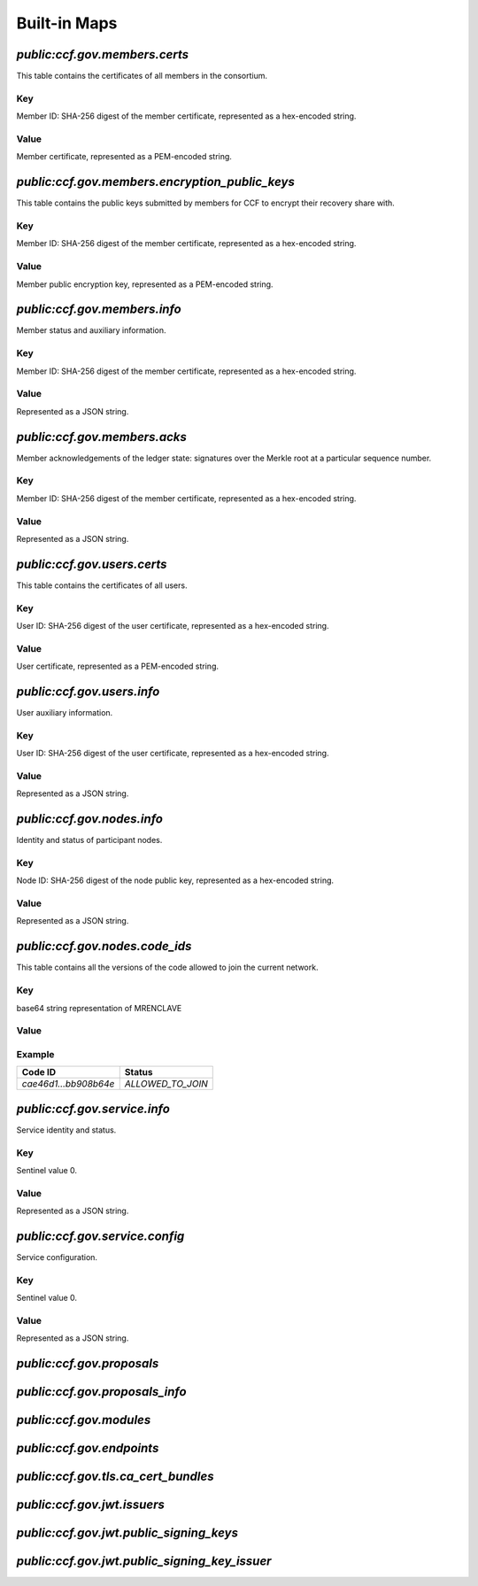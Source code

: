 Built-in Maps
=============

`public:ccf.gov.members.certs`
------------------------------

This table contains the certificates of all members in the consortium.

Key
~~~

Member ID: SHA-256 digest of the member certificate, represented as a hex-encoded string.

Value
~~~~~

Member certificate, represented as a PEM-encoded string.

`public:ccf.gov.members.encryption_public_keys`
-----------------------------------------------

This table contains the public keys submitted by members for CCF to encrypt their recovery share with.

Key
~~~

Member ID: SHA-256 digest of the member certificate, represented as a hex-encoded string.

Value
~~~~~

Member public encryption key, represented as a PEM-encoded string.

`public:ccf.gov.members.info`
-----------------------------

Member status and auxiliary information.

Key
~~~

Member ID: SHA-256 digest of the member certificate, represented as a hex-encoded string.

Value
~~~~~

.. doxygenstruct:: ccf::MemberDetails
   :project: CCF
   :members:

.. doxygenenum:: ccf::MemberStatus
   :project: CCF

Represented as a JSON string.

`public:ccf.gov.members.acks`
-----------------------------

Member acknowledgements of the ledger state: signatures over the Merkle root at a particular sequence number.

Key
~~~

Member ID: SHA-256 digest of the member certificate, represented as a hex-encoded string.

Value
~~~~~

.. doxygenstruct:: ccf::MemberAck
   :project: CCF
   :members:

.. doxygenstruct:: ccf::StateDigest
   :project: CCF
   :members:

.. doxygenstruct:: ccf::SignedReq
   :project: CCF
   :members:

Represented as a JSON string.

`public:ccf.gov.users.certs`
----------------------------

This table contains the certificates of all users.

Key
~~~

User ID: SHA-256 digest of the user certificate, represented as a hex-encoded string.

Value
~~~~~

User certificate, represented as a PEM-encoded string.

`public:ccf.gov.users.info`
---------------------------

User auxiliary information.

Key
~~~

User ID: SHA-256 digest of the user certificate, represented as a hex-encoded string.

Value
~~~~~

.. doxygenstruct:: ccf::UserDetails
   :project: CCF
   :members:

Represented as a JSON string.

`public:ccf.gov.nodes.info`
---------------------------

Identity and status of participant nodes.

Key
~~~

Node ID: SHA-256 digest of the node public key, represented as a hex-encoded string.

Value
~~~~~

.. doxygenstruct:: ccf::NodeInfo
   :project: CCF
   :members:

.. doxygenstruct:: ccf::NodeStatus
   :project: CCF
   :members:

.. doxygenstruct:: ccf::NodeInfoNetwork
   :project: CCF
   :members:

.. doxygenstruct:: ccf::QuoteInfo
   :project: CCF
   :members:

.. doxygenstruct:: ccf::QuoteFormat
   :project: CCF
   :members:

Represented as a JSON string.

`public:ccf.gov.nodes.code_ids`
-------------------------------

This table contains all the versions of the code allowed to join the current network.

Key
~~~

base64 string representation of MRENCLAVE

Value
~~~~~

.. doxygenenum:: ccf::CodeStatus
   :project: CCF

Example
~~~~~~~

.. list-table::
   :header-rows: 1

   * - Code ID
     - Status
   * - `cae46d1...bb908b64e`
     - `ALLOWED_TO_JOIN`

`public:ccf.gov.service.info`
-----------------------------

Service identity and status.

Key
~~~

Sentinel value 0.

Value
~~~~~

.. doxygenstruct:: ccf::ServiceInfo
   :project: CCF
   :members:

Represented as a JSON string.

`public:ccf.gov.service.config`
-------------------------------

Service configuration.

Key
~~~

Sentinel value 0.

Value
~~~~~

.. doxygenstruct:: ccf::ServiceConfiguration
   :project: CCF
   :members:

Represented as a JSON string.

`public:ccf.gov.proposals`
--------------------------

`public:ccf.gov.proposals_info`
-------------------------------

`public:ccf.gov.modules`
------------------------

`public:ccf.gov.endpoints`
--------------------------

`public:ccf.gov.tls.ca_cert_bundles`
------------------------------------

`public:ccf.gov.jwt.issuers`
----------------------------

`public:ccf.gov.jwt.public_signing_keys`
----------------------------------------

`public:ccf.gov.jwt.public_signing_key_issuer`
----------------------------------------------